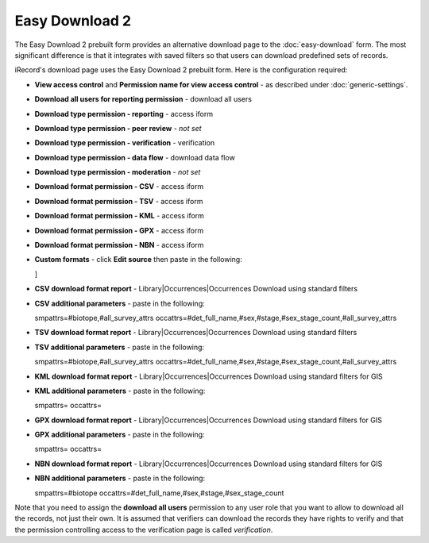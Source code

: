 Easy Download 2
===============

The Easy Download 2 prebuilt form provides an alternative download page to the :doc:`easy-download` form.
The most significant difference is that it integrates with saved filters so that users can download
predefined sets of records.

iRecord's download page uses the Easy Download 2 prebuilt form. Here is the configuration required:

* **View access control** and **Permission name for view access control** - as described
  under :doc:`generic-settings`.
* **Download all users for reporting permission** - download all users
* **Download type permission - reporting** - access iform
* **Download type permission - peer review** - *not set* 
* **Download type permission - verification** - verification
* **Download type permission - data flow** - download data flow
* **Download type permission - moderation** - *not set*
* **Download format permission - CSV** - access iform
* **Download format permission - TSV** - access iform
* **Download format permission - KML** - access iform
* **Download format permission - GPX** - access iform
* **Download format permission - NBN** - access iform
* **Custom formats** - click **Edit source** then paste in the following:

  .. code-block:: json
    [
    {
      "title":"LEVANA British National Grid",
      "permission":"butterfly app",
      "report":"library/occurrences/filterable_occurrences_download_levana.xml",
      "format":"tsv",
      "params":"smpattrs=\noccattrs=\nsref_system=osgb\ntaxon_group_list=104"
    },
    {
      "title":"LEVANA Irish Grid",
      "permission":"butterfly app",
      "report":"library/occurrences/filterable_occurrences_download_levana.xml",
      "format":"tsv",
      "params":"smpattrs=\noccattrs=\nsref_system=osie\ntaxon_group_list=104"
    },
    {
      "title":"CSV format including unreleased records",
      "permission":"download unreleased",
      "report":"library/occurrences/filterable_occurrences_download.xml",
      "params":"smpattrs=#biotope,#all_survey_attrs\noccattrs=#det_full_name,#sex,#stage,#sex_stage_count,#all_survey_attrs\nrelease_status=A",
      "format":"csv"
    }
  ]

* **CSV download format report** - Library|Occurrences|Occurrences Download using standard filters
* **CSV additional parameters** - paste in the following::

  smpattrs=#biotope,#all_survey_attrs
  occattrs=#det_full_name,#sex,#stage,#sex_stage_count,#all_survey_attrs
  
* **TSV download format report** - Library|Occurrences|Occurrences Download using standard filters
* **TSV additional parameters** - paste in the following::

  smpattrs=#biotope,#all_survey_attrs
  occattrs=#det_full_name,#sex,#stage,#sex_stage_count,#all_survey_attrs
  
* **KML download format report** - Library|Occurrences|Occurrences Download using standard filters for GIS
* **KML additional parameters** - paste in the following::

  smpattrs=
  occattrs=
  
* **GPX download format report** - Library|Occurrences|Occurrences Download using standard filters for GIS
* **GPX additional parameters** - paste in the following::

  smpattrs=
  occattrs=
  
* **NBN download format report** - Library|Occurrences|Occurrences Download using standard filters for GIS
* **NBN additional parameters** - paste in the following::

  smpattrs=#biotope
  occattrs=#det_full_name,#sex,#stage,#sex_stage_count

Note that you need to assign the **download all users** permission to any user role that you
want to allow to download all the records, not just their own. It is assumed that verifiers 
can download the records they have rights to verify and that the permission controlling 
access to the verification page is called *verification*.

